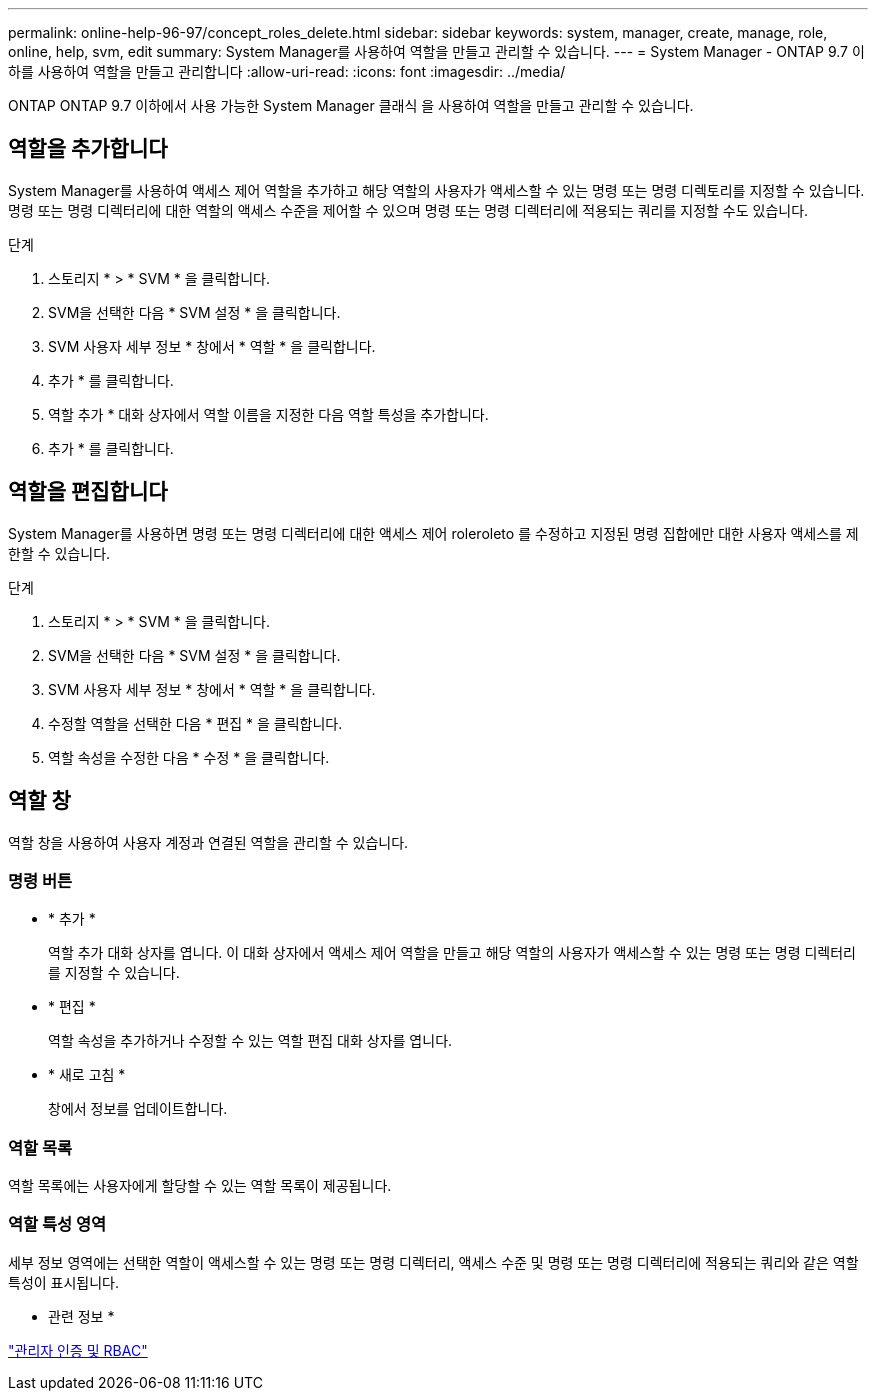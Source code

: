 ---
permalink: online-help-96-97/concept_roles_delete.html 
sidebar: sidebar 
keywords: system, manager, create, manage, role, online, help, svm, edit 
summary: System Manager를 사용하여 역할을 만들고 관리할 수 있습니다. 
---
= System Manager - ONTAP 9.7 이하를 사용하여 역할을 만들고 관리합니다
:allow-uri-read: 
:icons: font
:imagesdir: ../media/


[role="lead"]
ONTAP ONTAP 9.7 이하에서 사용 가능한 System Manager 클래식 을 사용하여 역할을 만들고 관리할 수 있습니다.



== 역할을 추가합니다

System Manager를 사용하여 액세스 제어 역할을 추가하고 해당 역할의 사용자가 액세스할 수 있는 명령 또는 명령 디렉토리를 지정할 수 있습니다. 명령 또는 명령 디렉터리에 대한 역할의 액세스 수준을 제어할 수 있으며 명령 또는 명령 디렉터리에 적용되는 쿼리를 지정할 수도 있습니다.

.단계
. 스토리지 * > * SVM * 을 클릭합니다.
. SVM을 선택한 다음 * SVM 설정 * 을 클릭합니다.
. SVM 사용자 세부 정보 * 창에서 * 역할 * 을 클릭합니다.
. 추가 * 를 클릭합니다.
. 역할 추가 * 대화 상자에서 역할 이름을 지정한 다음 역할 특성을 추가합니다.
. 추가 * 를 클릭합니다.




== 역할을 편집합니다

System Manager를 사용하면 명령 또는 명령 디렉터리에 대한 액세스 제어 roleroleto 를 수정하고 지정된 명령 집합에만 대한 사용자 액세스를 제한할 수 있습니다.

.단계
. 스토리지 * > * SVM * 을 클릭합니다.
. SVM을 선택한 다음 * SVM 설정 * 을 클릭합니다.
. SVM 사용자 세부 정보 * 창에서 * 역할 * 을 클릭합니다.
. 수정할 역할을 선택한 다음 * 편집 * 을 클릭합니다.
. 역할 속성을 수정한 다음 * 수정 * 을 클릭합니다.




== 역할 창

역할 창을 사용하여 사용자 계정과 연결된 역할을 관리할 수 있습니다.



=== 명령 버튼

* * 추가 *
+
역할 추가 대화 상자를 엽니다. 이 대화 상자에서 액세스 제어 역할을 만들고 해당 역할의 사용자가 액세스할 수 있는 명령 또는 명령 디렉터리를 지정할 수 있습니다.

* * 편집 *
+
역할 속성을 추가하거나 수정할 수 있는 역할 편집 대화 상자를 엽니다.

* * 새로 고침 *
+
창에서 정보를 업데이트합니다.





=== 역할 목록

역할 목록에는 사용자에게 할당할 수 있는 역할 목록이 제공됩니다.



=== 역할 특성 영역

세부 정보 영역에는 선택한 역할이 액세스할 수 있는 명령 또는 명령 디렉터리, 액세스 수준 및 명령 또는 명령 디렉터리에 적용되는 쿼리와 같은 역할 특성이 표시됩니다.

* 관련 정보 *

https://docs.netapp.com/us-en/ontap/authentication/index.html["관리자 인증 및 RBAC"^]
